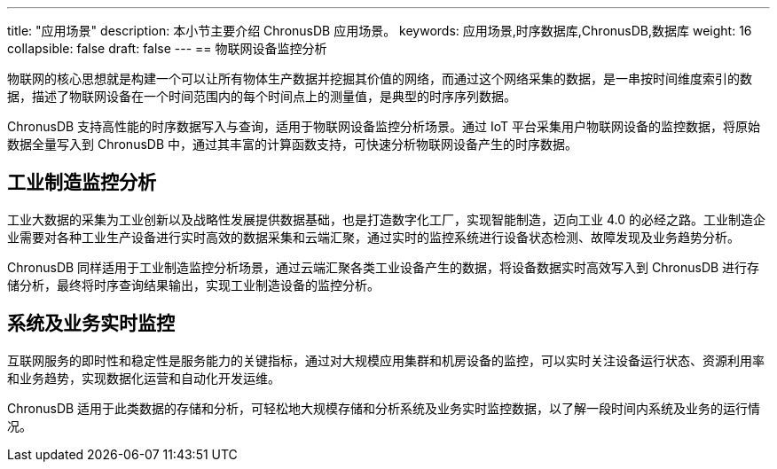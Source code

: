 ---
title: "应用场景"
description: 本小节主要介绍 ChronusDB 应用场景。 
keywords: 应用场景,时序数据库,ChronusDB,数据库 
weight: 16
collapsible: false
draft: false
---
== 物联网设备监控分析

物联网的核心思想就是构建一个可以让所有物体生产数据并挖掘其价值的网络，而通过这个网络采集的数据，是一串按时间维度索引的数据，描述了物联网设备在一个时间范围内的每个时间点上的测量值，是典型的时序序列数据。

ChronusDB 支持高性能的时序数据写入与查询，适用于物联网设备监控分析场景。通过 IoT 平台采集用户物联网设备的监控数据，将原始数据全量写入到 ChronusDB 中，通过其丰富的计算函数支持，可快速分析物联网设备产生的时序数据。

== 工业制造监控分析

工业大数据的采集为工业创新以及战略性发展提供数据基础，也是打造数字化工厂，实现智能制造，迈向工业 4.0 的必经之路。工业制造企业需要对各种工业生产设备进行实时高效的数据采集和云端汇聚，通过实时的监控系统进行设备状态检测、故障发现及业务趋势分析。

ChronusDB 同样适用于工业制造监控分析场景，通过云端汇聚各类工业设备产生的数据，将设备数据实时高效写入到 ChronusDB 进行存储分析，最终将时序查询结果输出，实现工业制造设备的监控分析。

== 系统及业务实时监控

互联网服务的即时性和稳定性是服务能力的关键指标，通过对大规模应用集群和机房设备的监控，可以实时关注设备运行状态、资源利用率和业务趋势，实现数据化运营和自动化开发运维。

ChronusDB 适用于此类数据的存储和分析，可轻松地大规模存储和分析系统及业务实时监控数据，以了解一段时间内系统及业务的运行情况。
